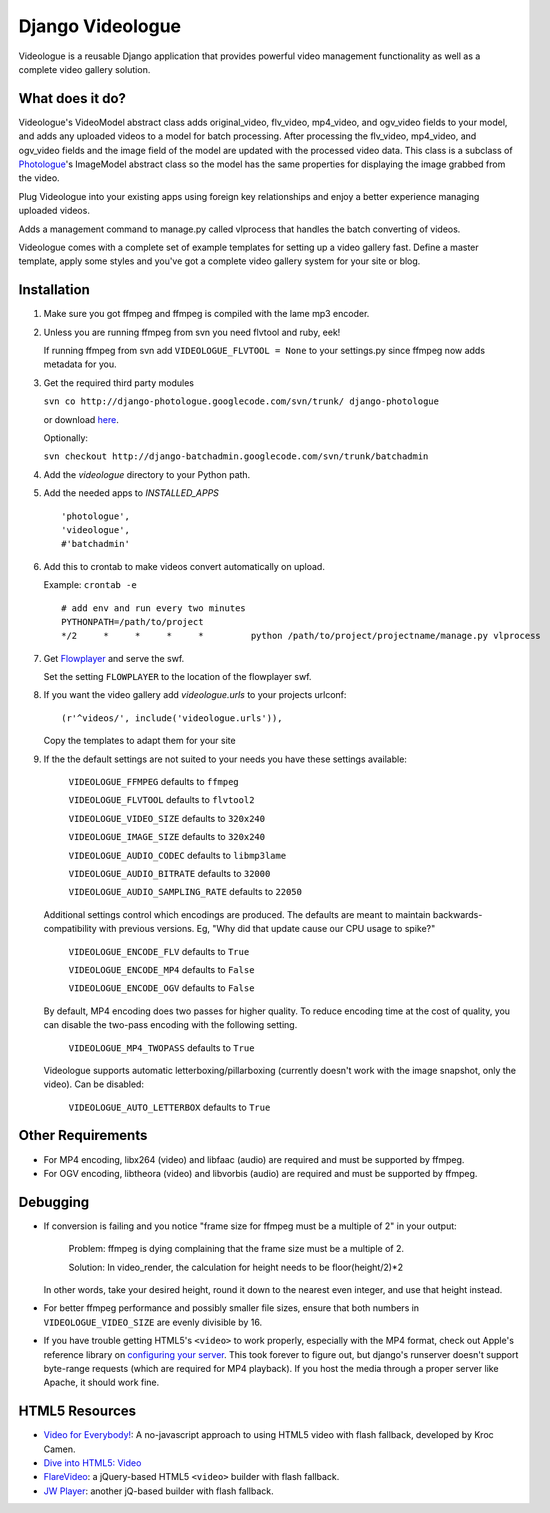 ====================
Django Videologue
====================

Videologue is a reusable Django application that provides powerful video management functionality as well as a complete video gallery solution.

What does it do?
=================

Videologue's VideoModel abstract class adds original_video, flv_video, mp4_video, and ogv_video fields to your model, and adds any uploaded videos to a model for batch processing. After processing the flv_video, mp4_video, and ogv_video fields and the image field of the model are updated with the processed video data. This class is a subclass of `Photologue`_'s ImageModel abstract class so the model has the same properties for displaying the image grabbed from the video.

Plug Videologue into your existing apps using foreign key relationships and enjoy a better experience managing uploaded videos.

Adds a management command to manage.py called vlprocess that handles the batch converting of videos.

Videologue comes with a complete set of example templates for setting up a video gallery fast. Define a master template, apply some styles and you've got a complete video gallery system for your site or blog.

.. _Photologue: http://code.google.com/p/django-photologue/

Installation
=============

#. Make sure you got ffmpeg and ffmpeg is compiled with the lame mp3 encoder.

#. Unless you are running ffmpeg from svn you need flvtool and ruby, eek!

   If running ffmpeg from svn add ``VIDEOLOGUE_FLVTOOL = None`` to your settings.py since ffmpeg now adds metadata for you.

#. Get the required third party modules

   ``svn co http://django-photologue.googlecode.com/svn/trunk/ django-photologue``

   or download here_.

   Optionally:

   ``svn checkout http://django-batchadmin.googlecode.com/svn/trunk/batchadmin``

   .. _here: http://code.google.com/p/django-photologue/

#. Add the `videologue` directory to your Python path.

#. Add the needed apps to `INSTALLED_APPS` ::

    'photologue',
    'videologue',
    #'batchadmin'

#. Add this to crontab to make videos convert automatically on upload.

   Example: ``crontab -e``

   ::

       # add env and run every two minutes
       PYTHONPATH=/path/to/project
       */2     *     *     *     *         python /path/to/project/projectname/manage.py vlprocess

#. Get `Flowplayer`_ and serve the swf.

   Set the setting ``FLOWPLAYER`` to the location of the flowplayer swf.

   .. _Flowplayer: http://flowplayer.org/

#. If you want the video gallery add `videologue.urls` to your projects urlconf:

   ::

       (r'^videos/', include('videologue.urls')),

   ..

   Copy the templates to adapt them for your site


#. If the the default settings are not suited to your needs you have these settings available:

    ``VIDEOLOGUE_FFMPEG`` defaults to ``ffmpeg``

    ``VIDEOLOGUE_FLVTOOL`` defaults to ``flvtool2``

    ``VIDEOLOGUE_VIDEO_SIZE`` defaults to ``320x240``

    ``VIDEOLOGUE_IMAGE_SIZE`` defaults to ``320x240``

    ``VIDEOLOGUE_AUDIO_CODEC`` defaults to ``libmp3lame``

    ``VIDEOLOGUE_AUDIO_BITRATE`` defaults to ``32000``

    ``VIDEOLOGUE_AUDIO_SAMPLING_RATE`` defaults to ``22050``

   Additional settings control which encodings are produced.  The defaults are meant to maintain backwards-compatibility with previous versions.  Eg, "Why did that update cause our CPU usage to spike?"

    ``VIDEOLOGUE_ENCODE_FLV`` defaults to ``True``

    ``VIDEOLOGUE_ENCODE_MP4`` defaults to ``False``

    ``VIDEOLOGUE_ENCODE_OGV`` defaults to ``False``

   By default, MP4 encoding does two passes for higher quality.  To reduce encoding time at the cost of quality, you can disable the two-pass encoding with the following setting.

    ``VIDEOLOGUE_MP4_TWOPASS`` defaults to ``True``

   Videologue supports automatic letterboxing/pillarboxing (currently doesn't work with the image snapshot, only the video).  Can be disabled:

    ``VIDEOLOGUE_AUTO_LETTERBOX`` defaults to ``True``

Other Requirements
==================

* For MP4 encoding, libx264 (video) and libfaac (audio) are required and must be supported by ffmpeg.

* For OGV encoding, libtheora (video) and libvorbis (audio) are required and must be supported by ffmpeg.

Debugging
==================

* If conversion is failing and you notice "frame size for ffmpeg must be a multiple of 2" in your output:

    .. (Following is referenced from http://drupal.org/node/135371 )

    Problem: ffmpeg is dying complaining that the frame size must be a multiple of 2.

    Solution: In video_render, the calculation for height needs to be floor(height/2)*2

  In other words, take your desired height, round it down to the nearest even integer, and use that height instead.

* For better ffmpeg performance and possibly smaller file sizes, ensure that both numbers in ``VIDEOLOGUE_VIDEO_SIZE`` are evenly divisible by 16.

* If you have trouble getting HTML5's ``<video>`` to work properly, especially with the MP4 format, check out Apple's reference library on `configuring your server`_.  This took forever to figure out, but django's runserver doesn't support byte-range requests (which are required for MP4 playback).  If you host the media through a proper server like Apache, it should work fine.

.. _configuring your server: http://developer.apple.com/safari/library/documentation/AppleApplications/Reference/SafariWebContent/CreatingVideoforSafarioniPhone/CreatingVideoforSafarioniPhone.html#//apple_ref/doc/uid/TP40006514-SW6

HTML5 Resources
================

* `Video for Everybody!`_: A no-javascript approach to using HTML5 video with flash fallback, developed by Kroc Camen.
* `Dive into HTML5: Video`_
* FlareVideo_: a jQuery-based HTML5 ``<video>`` builder with flash fallback.
* `JW Player`_: another jQ-based builder with flash fallback.

.. _Video for Everybody!: http://camendesign.com/code/video_for_everybody
.. _`Dive into HTML5: Video`: http://diveintohtml5.org/video.html
.. _FlareVideo: http://flarevideo.com/
.. _JW Player: http://www.longtailvideo.com/support/jw-player/jw-player-for-html5
